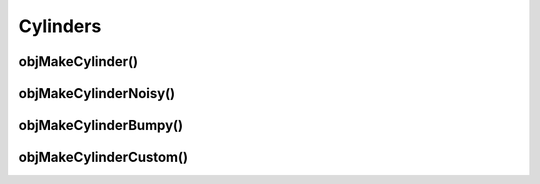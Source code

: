 
.. _ref-cylinder:

=========
Cylinders
=========



.. _ref-objmakecylinder:

objMakeCylinder()
=================



.. _ref-objmakecylindernoisy:

objMakeCylinderNoisy()
======================


.. _ref-objmakecylinderbumpy:

objMakeCylinderBumpy()
======================


.. _ref-objmakecylindercustom:

objMakeCylinderCustom()
=======================

